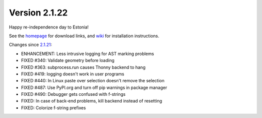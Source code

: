 Version 2.1.22
==============
Happy re-independence day to Estonia!

See the `homepage <https://thonny.org>`_ for download links, and `wiki <https://bitbucket.org/plas/thonny/wiki/Home>`_ for installation instructions.

Changes since `2.1.21 </blog/2018/07/25/version_2_1_21.html>`_:

* ENHANCEMENT: Less intrusive logging for AST marking problems
* FIXED #340: Validate geometry before loading
* FIXED #363: subprocess.run causes Thonny backend to hang
* FIXED #419: logging doesn't work in user programs
* FIXED #440: In Linux paste over selection doesn't remove the selection
* FIXED #487: Use PyPI.org and turn off pip warnings in package manager
* FIXED #490: Debugger gets confused with f-strings
* FIXED: In case of back-end problems, kill backend instead of resetting
* FIXED: Colorize f-string prefixes


.. author:: default
.. categories:: releases
.. tags:: none
.. comments::
